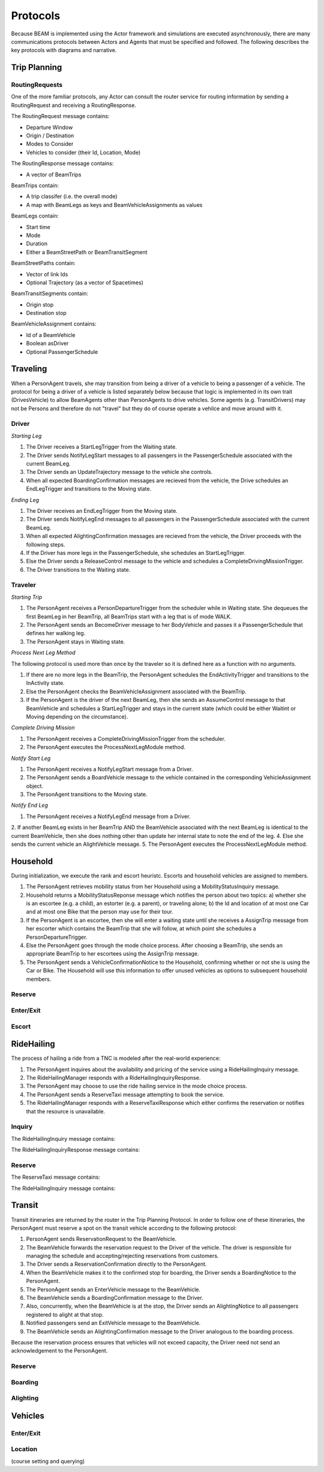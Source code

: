 Protocols
=========

Because BEAM is implemented using the Actor framework and simulations are executed asynchronously, there are many communications protocols between Actors and Agents that must be specified and followed. The following describes the key protocols with diagrams and narrative.

Trip Planning
-------------

RoutingRequests
~~~~~~~~~~~~~~~

One of the more familiar protocols, any Actor can consult the router service for routing information by sending a RoutingRequest and receiving a RoutingResponse. 

The RoutingRequest message contains:

* Departure Window
* Origin / Destination
* Modes to Consider
* Vehicles to consider (their Id, Location, Mode)

The RoutingResponse message contains:

* A vector of BeamTrips
  
BeamTrips contain:

* A trip classifer (i.e. the overall mode)
* A map with BeamLegs as keys and BeamVehicleAssignments as values

BeamLegs contain:

* Start time
* Mode
* Duration
* Either a BeamStreetPath or BeamTransitSegment

BeamStreetPaths contain:

* Vector of link Ids
* Optional Trajectory (as a vector of Spacetimes)

BeamTransitSegments contain:

* Origin stop 
* Destination stop

BeamVehicleAssignment contains:

* Id of a BeamVehicle
* Boolean asDriver
* Optional PassengerSchedule

Traveling
---------

When a PersonAgent travels, she may transition from being a driver of a vehicle to being a passenger of a vehicle. The protocol for being a driver of a vehicle is listed separately below because that logic is implemented in its own trait (DrivesVehicle) to allow BeamAgents other than PersonAgents to drive vehicles. Some agents (e.g. TransitDrivers) may not be Persons and therefore do not "travel" but they do of course operate a vehilce and move around with it.

Driver
~~~~~~

*Starting Leg*

1. The Driver receives a StartLegTrigger from the Waiting state.
2. The Driver sends NotifyLegStart messages to all passengers in the PassengerSchedule associated with the current BeamLeg.
3. The Driver sends an UpdateTrajectory message to the vehicle she controls.
4. When all expected BoardingConfirmation messages are recieved from the vehicle, the Drive schedules an EndLegTrigger and transitions to the Moving state.

*Ending Leg*

1. The Driver receives an EndLegTrigger from the Moving state.
2. The Driver sends NotifyLegEnd messages to all passengers in the PassengerSchedule associated with the current BeamLeg.
3. When all expected AlightingConfirmation messages are recieved from the vehicle, the Driver proceeds with the following steps.
4. If the Driver has more legs in the PassengerSchedule, she schedules an StartLegTrigger.
5. Else the Driver sends a ReleaseControl message to the vehicle and schedules a CompleteDrivingMissionTrigger.
6. The Driver transitions to the Waiting state.

Traveler
~~~~~~~~

*Starting Trip*

1. The PersonAgent receives a PersonDepartureTrigger from the scheduler while in Waiting state. She dequeues the first BeamLeg in her BeamTrip, all BeamTrips start with a leg that is of mode WALK.
2. The PersonAgent sends an BecomeDriver message to her BodyVehicle and passes it a PassengerSchedule that defines her walking leg.
3. The PersonAgent stays in Waiting state.

*Process Next Leg Method*

The following protocol is used more than once by the traveler so it is defined here as a function with no arguments.

1. If there are no more legs in the BeamTrip, the PersonAgent schedules the EndActivityTrigger and transitions to the InActivity state.
2. Else the PersonAgent checks the BeamVehicleAssignment associated with the BeamTrip.
3. If the PersonAgent is the driver of the next BeamLeg, then she sends an AssumeControl message to that BeamVehicle and schedules a StartLegTrigger and stays in the current state (which could be either Waitint or Moving depending on the circumstance).

*Complete Driving Mission*

1. The PersonAgent receives a CompleteDrivingMissionTrigger from the scheduler.
2. The PersonAgent executes the ProcessNextLegModule method.

*Notify Start Leg*

1. The PersonAgent receives a NotifyLegStart message from a Driver.
2. The PersonAgent sends a BoardVehicle message to the vehicle contained in the corresponding VehicleAssignment object.
3. The PersonAgent transitions to the Moving state.

*Notify End Leg* 

1. The PersonAgent receives a NotifyLegEnd message from a Driver.
2. If another BeamLeg exists in her BeamTrip AND the BeamVehicle associated with the next BeamLeg is identical to the current BeamVehicle, then she does nothing other than update her internal state to note the end of the leg.
4. Else she sends the current vehicle an AlightVehicle message.
5. The PersonAgent executes the ProcessNextLegModule method.

Household
---------

During initialization, we execute the rank and escort heuristc. Escorts and household vehicles are assigned to members.

1. The PersonAgent retrieves mobility status from her Household using a MobilityStatusInquiry message.
2. Household returns a MobilityStatusReponse message which notifies the person about two topics: a) whether she is an escortee (e.g. a child), an estorter (e.g. a parent), or traveling alone; b) the Id and location of at most one Car and at most one Bike that the person may use for their tour.
3. If the PersonAgent is an escortee, then she will enter a waiting state until she receives a AssignTrip message from her escorter which contains the BeamTrip that she will follow, at which point she schedules a PersonDepartureTrigger.
4. Else the PersonAgent goes through the mode choice process. After choosing a BeamTrip, she sends an appropriate BeamTrip to her escortees using the AssignTrip message.
5. The PersonAgent sends a VehicleConfirmationNotice to the Household, confirming whether or not she is using the Car or Bike. The Household will use this information to offer unused vehicles as options to subsequent household members.

Reserve
~~~~~~~

Enter/Exit
~~~~~~~~~~

Escort
~~~~~~

RideHailing
------------

The process of hailing a ride from a TNC is modeled after the real-world experience:

1. The PersonAgent inquires about the availability and pricing of the service using a RideHailingInquiry message. 
2. The RideHailingManager responds with a RideHailingInquiryResponse. 
3. The PersonAgent may choose to use the ride hailing service in the mode choice process. 
4. The PersonAgent sends a ReserveTaxi message attempting to book the service.
5. The RideHailingManager responds with a ReserveTaxiResponse which either confirms the reservation or notifies that the resource is unavailable.

Inquiry
~~~~~~~

The RideHailingInquiry message contains:

The RideHailingInquiryResponse message contains:

Reserve
~~~~~~~
The ReserveTaxi message contains:

The RideHailingInquiry message contains:

Transit
-------

Transit itineraries are returned by the router in the Trip Planning Protocol. In order to follow one of these itineraries, the PersonAgent must reserve a spot on the transit vehicle according to the following protocol:

1. PersonAgent sends ReservationRequest to the BeamVehicle.
2. The BeamVehicle forwards the reservation request to the Driver of the vehicle. The driver is responsible for managing the schedule and accepting/rejecting reservations from customers.
3. The Driver sends a ReservationConfirmation directly to the PersonAgent.
4. When the BeamVehicle makes it to the confirmed stop for boarding, the Driver sends a BoardingNotice to the PersonAgent.
5. The PersonAgent sends an EnterVehicle message to the BeamVehicle.
6. The BeamVehicle sends a BoardingConfirmation message to the Driver.
7. Also, concurrently, when the BeamVehicle is at the stop, the Driver sends an AlightingNotice to all passengers registered to alight at that stop.
8. Notified passengers send an ExitVehicle message to the BeamVehicle.
9. The BeamVehicle sends an AlightingConfirmation message to the Driver analogous to the boarding process.

Because the reservation process ensures that vehicles will not exceed capacity, the Driver need not send an acknowledgement to the PersonAgent.

Reserve
~~~~~~~

Boarding
~~~~~~~~

Alighting
~~~~~~~~~


Vehicles
--------

Enter/Exit
~~~~~~~~~~

Location 
~~~~~~~~
(course setting and querying)


